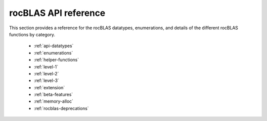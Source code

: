 .. meta::
  :description: rocBLAS documentation and API reference library
  :keywords: rocBLAS, ROCm, API, Linear Algebra, documentation

.. _api-reference-guide:

********************************************************************
rocBLAS API reference
********************************************************************

This section provides a reference for the rocBLAS datatypes, enumerations, and details of the different rocBLAS functions by category.

  * :ref:`api-datatypes`
  * :ref:`enumerations`
  * :ref:`helper-functions`
  * :ref:`level-1`
  * :ref:`level-2`
  * :ref:`level-3`
  * :ref:`extension`
  * :ref:`beta-features`
  * :ref:`memory-alloc`
  * :ref:`rocblas-deprecations`

